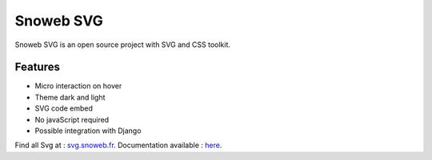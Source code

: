 **********
Snoweb SVG
**********

.. image:: https://img.shields.io/pypi/v/snowebsvg
    :target: https://pypi.org/project/snowebsvg/

.. image:: https://img.shields.io/pypi/pyversions/snowebsvg
    :target: https://pypi.org/project/snowebsvg/

.. image:: https://readthedocs.org/projects/snoweb-svg/badge/?version=latest
    :target: https://snoweb-svg.readthedocs.io/en/latest/?badge=latest
    :alt: Documentation Status

.. image:: https://static.snoweb.fr/documents/logo-secondary.svg

Snoweb SVG is an open source project with SVG and CSS toolkit.


Features
********

- Micro interaction on hover
- Theme dark and light
- SVG code embed
- No javaScript required
- Possible integration with Django

Find all Svg at : `svg.snoweb.fr <https://svg.snoweb.fr>`_.
Documentation available : `here <https://snoweb-svg.readthedocs.io/en/latest/>`_.
